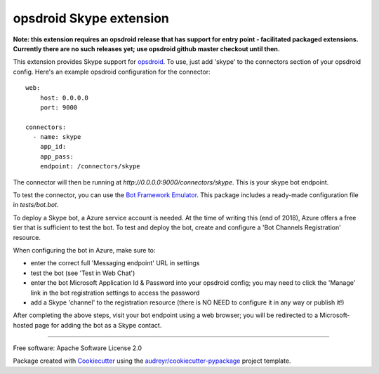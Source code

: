 ========================
opsdroid Skype extension
========================

**Note: this extension requires an opsdroid release that has support for entry point - facilitated
packaged extensions. Currently there are no such releases yet; use opsdroid github master checkout
until then.**

This extension provides Skype support for `opsdroid`_. To use, just add 'skype' to
the connectors section of your opsdroid config. Here's an example opsdroid configuration for the connector::

 web:
     host: 0.0.0.0
     port: 9000
     
 connectors:
   - name: skype
     app_id:
     app_pass:
     endpoint: /connectors/skype

The connector will then be running at `http://0.0.0.0:9000/connectors/skype`. This is your skype bot endpoint.

To test the connector, you can use the `Bot Framework Emulator`_. This package includes a ready-made configuration file in `tests/bot.bot`.

To deploy a Skype bot, a Azure service account is needed. At the time of writing this (end of 2018), Azure offers a free tier that is sufficient to test the bot. To test and deploy the bot, create and configure a 'Bot Channels Registration' resource.

When configuring the bot in Azure, make sure to:

- enter the correct full 'Messaging endpoint' URL in settings
- test the bot (see 'Test in Web Chat')
- enter the bot Microsoft Application Id & Password into your opsdroid config; you may need to click the 'Manage' link in the bot registration settings to access the password
- add a Skype 'channel' to the registration resource (there is NO NEED to configure it in any way or publish it!)

After completing the above steps, visit your bot endpoint using a web browser; you will be redirected to a Microsoft-hosted
page for adding the bot as a Skype contact.

------------

Free software: Apache Software License 2.0

Package created with Cookiecutter_ using the `audreyr/cookiecutter-pypackage`_ project template.

.. _opsdroid: https://opsdroid.github.io
.. _Cookiecutter: https://github.com/audreyr/cookiecutter
.. _`audreyr/cookiecutter-pypackage`: https://github.com/audreyr/cookiecutter-pypackage
.. _`Bot Framework Emulator`: https://docs.microsoft.com/en-us/azure/bot-service/bot-service-debug-emulator
